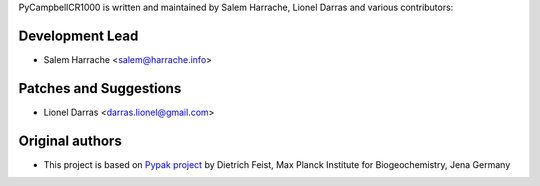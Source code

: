 PyCampbellCR1000 is written and maintained by Salem Harrache, Lionel Darras and
various contributors:

Development Lead
````````````````

- Salem Harrache <salem@harrache.info>

Patches and Suggestions
```````````````````````

- Lionel Darras <darras.lionel@gmail.com>

Original authors
````````````````

- This project is based on `Pypak project`_ 
  by Dietrich Feist, Max Planck Institute for Biogeochemistry, Jena Germany

.. _`Pypak project`: http://sourceforge.net/projects/pypak/
